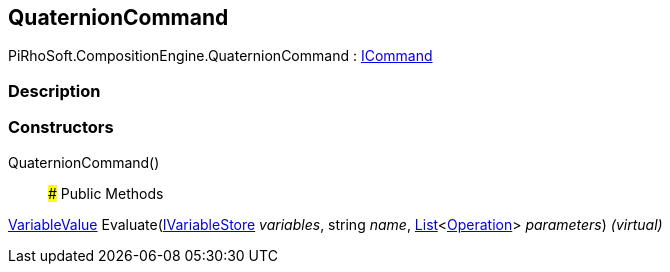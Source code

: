 [#reference/quaternion-command]

## QuaternionCommand

PiRhoSoft.CompositionEngine.QuaternionCommand : <<reference/i-command.html,ICommand>>

### Description

### Constructors

QuaternionCommand()::

### Public Methods

<<reference/variable-value.html,VariableValue>> Evaluate(<<reference/i-variable-store.html,IVariableStore>> _variables_, string _name_, https://docs.microsoft.com/en-us/dotnet/api/System.Collections.Generic.List-1[List^]<<<reference/operation.html,Operation>>> _parameters_) _(virtual)_::